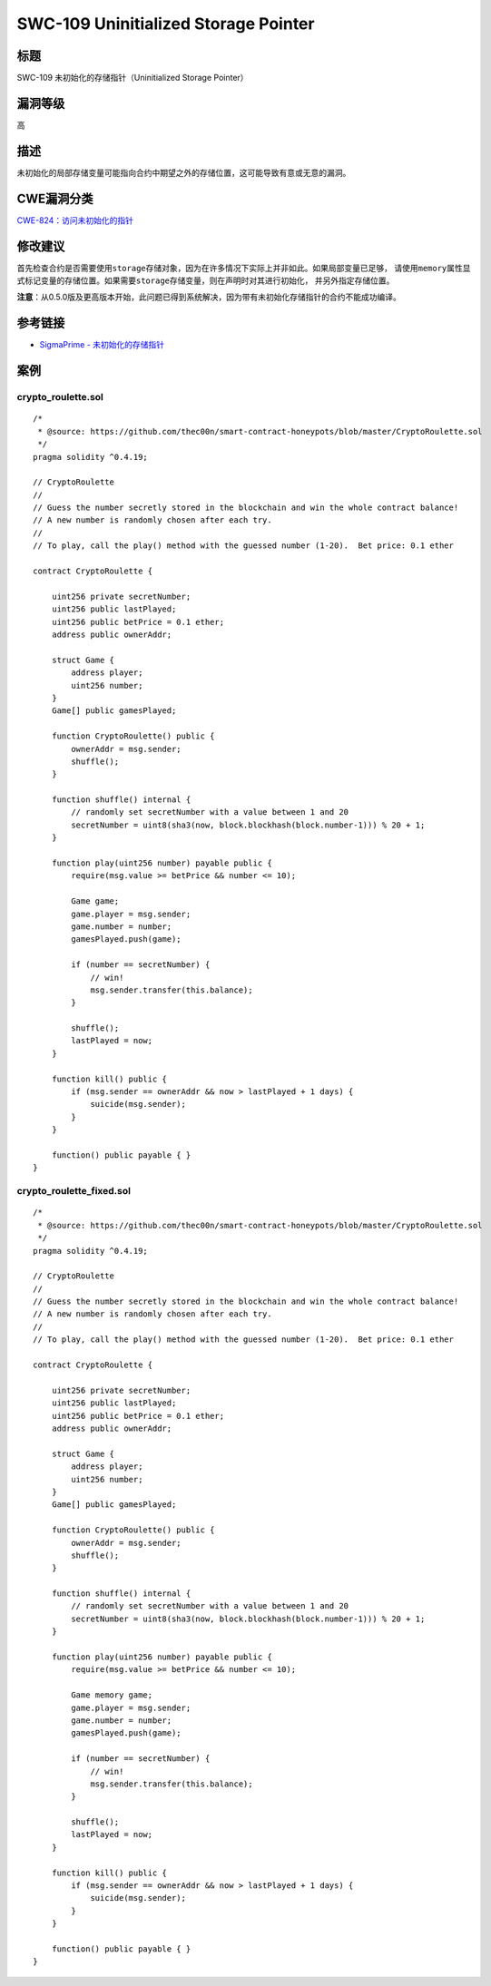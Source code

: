 SWC-109 Uninitialized Storage Pointer
========

标题
----

SWC-109 未初始化的存储指针（Uninitialized Storage Pointer）

漏洞等级
--------

高

描述
----

未初始化的局部存储变量可能指向合约中期望之外的存储位置，这可能导致有意或无意的漏洞。

CWE漏洞分类
-----------

`CWE-824：访问未初始化的指针 <https://cwe.mitre.org/data/definitions/824.html>`__

修改建议
--------

首先检查合约是否需要使用\ ``storage``\ 存储对象，因为在许多情况下实际上并非如此。如果局部变量已足够，
请使用\ ``memory``\ 属性显式标记变量的存储位置。如果需要\ ``storage``\ 存储变量，则在声明时对其进行初始化，
并另外指定存储位置。

**注意**\ ：从0.5.0版及更高版本开始，此问题已得到系统解决，因为带有未初始化存储指针的合约不能成功编译。

参考链接
--------

-  `SigmaPrime -
   未初始化的存储指针 <https://github.com/sigp/solidity-security-blog#unintialised-storage-pointers-1>`__

案例
----

crypto_roulette.sol
~~~~~~~~~~~~~~~~~~~

::

   /*
    * @source: https://github.com/thec00n/smart-contract-honeypots/blob/master/CryptoRoulette.sol
    */
   pragma solidity ^0.4.19;

   // CryptoRoulette
   //
   // Guess the number secretly stored in the blockchain and win the whole contract balance!
   // A new number is randomly chosen after each try.
   //
   // To play, call the play() method with the guessed number (1-20).  Bet price: 0.1 ether

   contract CryptoRoulette {

       uint256 private secretNumber;
       uint256 public lastPlayed;
       uint256 public betPrice = 0.1 ether;
       address public ownerAddr;

       struct Game {
           address player;
           uint256 number;
       }
       Game[] public gamesPlayed;

       function CryptoRoulette() public {
           ownerAddr = msg.sender;
           shuffle();
       }

       function shuffle() internal {
           // randomly set secretNumber with a value between 1 and 20
           secretNumber = uint8(sha3(now, block.blockhash(block.number-1))) % 20 + 1;
       }

       function play(uint256 number) payable public {
           require(msg.value >= betPrice && number <= 10);

           Game game;
           game.player = msg.sender;
           game.number = number;
           gamesPlayed.push(game);

           if (number == secretNumber) {
               // win!
               msg.sender.transfer(this.balance);
           }

           shuffle();
           lastPlayed = now;
       }

       function kill() public {
           if (msg.sender == ownerAddr && now > lastPlayed + 1 days) {
               suicide(msg.sender);
           }
       }

       function() public payable { }
   }

crypto_roulette_fixed.sol
~~~~~~~~~~~~~~~~~~~~~~~~~

::

   /*
    * @source: https://github.com/thec00n/smart-contract-honeypots/blob/master/CryptoRoulette.sol
    */
   pragma solidity ^0.4.19;

   // CryptoRoulette
   //
   // Guess the number secretly stored in the blockchain and win the whole contract balance!
   // A new number is randomly chosen after each try.
   //
   // To play, call the play() method with the guessed number (1-20).  Bet price: 0.1 ether

   contract CryptoRoulette {

       uint256 private secretNumber;
       uint256 public lastPlayed;
       uint256 public betPrice = 0.1 ether;
       address public ownerAddr;

       struct Game {
           address player;
           uint256 number;
       }
       Game[] public gamesPlayed;

       function CryptoRoulette() public {
           ownerAddr = msg.sender;
           shuffle();
       }

       function shuffle() internal {
           // randomly set secretNumber with a value between 1 and 20
           secretNumber = uint8(sha3(now, block.blockhash(block.number-1))) % 20 + 1;
       }

       function play(uint256 number) payable public {
           require(msg.value >= betPrice && number <= 10);

           Game memory game;
           game.player = msg.sender;
           game.number = number;
           gamesPlayed.push(game);

           if (number == secretNumber) {
               // win!
               msg.sender.transfer(this.balance);
           }

           shuffle();
           lastPlayed = now;
       }

       function kill() public {
           if (msg.sender == ownerAddr && now > lastPlayed + 1 days) {
               suicide(msg.sender);
           }
       }

       function() public payable { }
   }
